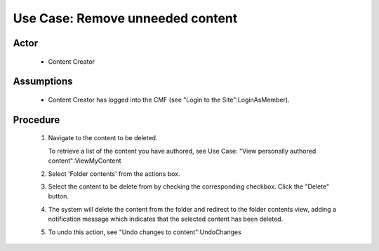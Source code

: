 Use Case:  Remove unneeded content
==================================

Actor
-----

  - Content Creator

Assumptions
-----------

  - Content Creator has logged into the CMF (see "Login to the
    Site":LoginAsMember).

Procedure
---------

  1. Navigate to the content to be deleted.

     To retrieve a list of the content you have authored, see Use
     Case: "View personally authored content":ViewMyContent

  2. Select 'Folder contents' from the actions box.

  3. Select the content to be delete from by checking the corresponding
     checkbox.  Click the "Delete" button.

  4. The system will delete the content from the folder and redirect
     to the folder contents view, adding a notification message which
     indicates that the selected content has been deleted.

  5. To undo this action, see "Undo changes to content":UndoChanges
